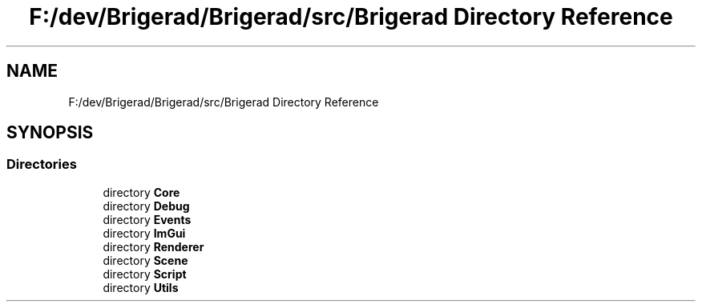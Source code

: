 .TH "F:/dev/Brigerad/Brigerad/src/Brigerad Directory Reference" 3 "Sun Feb 7 2021" "Version 0.2" "Brigerad" \" -*- nroff -*-
.ad l
.nh
.SH NAME
F:/dev/Brigerad/Brigerad/src/Brigerad Directory Reference
.SH SYNOPSIS
.br
.PP
.SS "Directories"

.in +1c
.ti -1c
.RI "directory \fBCore\fP"
.br
.ti -1c
.RI "directory \fBDebug\fP"
.br
.ti -1c
.RI "directory \fBEvents\fP"
.br
.ti -1c
.RI "directory \fBImGui\fP"
.br
.ti -1c
.RI "directory \fBRenderer\fP"
.br
.ti -1c
.RI "directory \fBScene\fP"
.br
.ti -1c
.RI "directory \fBScript\fP"
.br
.ti -1c
.RI "directory \fBUtils\fP"
.br
.in -1c
